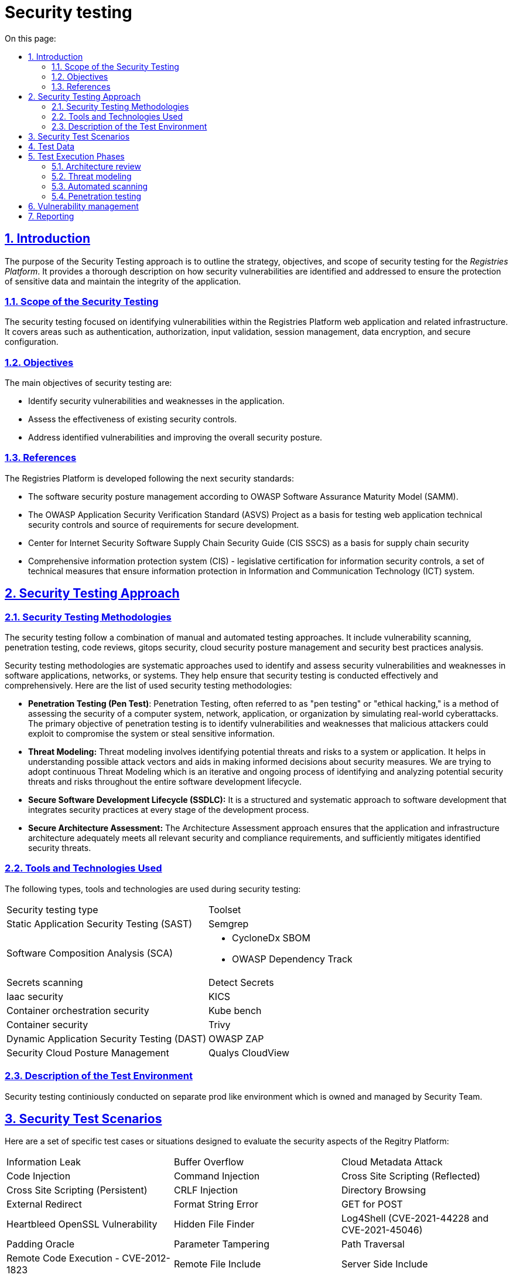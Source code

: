 :toc-title: On this page:
:toc: auto
:toclevels: 5
:experimental:
:sectnums:
:sectnumlevels: 5
:sectanchors:
:sectlinks:
:partnums:

= Security testing

== Introduction

The purpose of the Security Testing approach is to outline the strategy, objectives, and scope of security testing for the _Registries Platform_. It provides a thorough description on how security vulnerabilities are identified and addressed to ensure the protection of sensitive data and maintain the integrity of the application.

=== Scope of the Security Testing
The security testing focused on identifying vulnerabilities within the Registries Platform web application and related infrastructure. It covers areas such as authentication, authorization, input validation, session management, data encryption, and secure configuration. 

=== Objectives
The main objectives of security testing are:

* Identify security vulnerabilities and weaknesses in the application.
* Assess the effectiveness of existing security controls.
* Address identified vulnerabilities and improving the overall security posture.

=== References

The Registries Platform is developed following the next security standards:

* The software security posture management according to OWASP Software Assurance Maturity Model (SAMM).
* The OWASP Application Security Verification Standard (ASVS) Project as a basis for testing web application technical security controls and source of requirements for secure development.
* Center for Internet Security Software Supply Chain Security Guide (CIS SSCS) as a basis for supply chain security
* Comprehensive information protection system (CIS) - legislative certification for information security controls, a set of technical measures that ensure information protection in Information and Communication Technology (ICT) system.


== Security Testing Approach
=== Security Testing Methodologies

The security testing follow a combination of manual and automated testing approaches. It include vulnerability scanning, penetration testing, code reviews, gitops security, cloud security posture management and security best practices analysis.

Security testing methodologies are systematic approaches used to identify and assess security vulnerabilities and weaknesses in software applications, networks, or systems. They help ensure that security testing is conducted effectively and comprehensively. Here are the list of used security testing methodologies:

* **Penetration Testing (Pen Test)**:
Penetration Testing, often referred to as "pen testing" or "ethical hacking," is a method of assessing the security of a computer system, network, application, or organization by simulating real-world cyberattacks. The primary objective of penetration testing is to identify vulnerabilities and weaknesses that malicious attackers could exploit to compromise the system or steal sensitive information. 

* **Threat Modeling:**
Threat modeling involves identifying potential threats and risks to a system or application. It helps in understanding possible attack vectors and aids in making informed decisions about security measures. 
We are trying to adopt continuous Threat Modeling which is an iterative and ongoing process of identifying and analyzing potential security threats and risks throughout the entire software development lifecycle. 

* **Secure Software Development Lifecycle (SSDLC):**
It is a structured and systematic approach to software development that integrates security practices at every stage of the development process.

* **Secure Architecture Assessment:**
The Architecture Assessment approach ensures that the application and infrastructure architecture adequately meets all relevant security and compliance requirements, and sufficiently mitigates identified security threats.


=== Tools and Technologies Used
The following types, tools and technologies are used during security testing:

|===
| Security testing type | Toolset
| Static Application Security Testing (SAST)
| Semgrep

| Software Composition Analysis (SCA)
a| 
- CycloneDx SBOM
- OWASP Dependency Track

| Secrets scanning
| Detect Secrets

| Iaac security
| KICS

| Container orchestration security
| Kube bench

| Container security
| Trivy

| Dynamic Application Security Testing (DAST)
| OWASP ZAP

| Security Cloud Posture Management
| Qualys CloudView
|===

=== Description of the Test Environment

Security testing continiously conducted on separate prod like environment which is owned and managed by Security Team. 

== Security Test Scenarios

Here are a set of specific test cases or situations designed to evaluate the security aspects of the Regitry Platform:

[cols="3a,3a,3a"]
|===
| Information Leak | Buffer Overflow | Cloud Metadata Attack
| Code Injection | Command Injection | Cross Site Scripting (Reflected)
| Cross Site Scripting (Persistent) | CRLF Injection | Directory Browsing
| External Redirect | Format String Error | GET for POST
| Heartbleed OpenSSL Vulnerability | Hidden File Finder | Log4Shell (CVE-2021-44228 and CVE-2021-45046)
| Padding Oracle | Parameter Tampering | Path Traversal
| Remote Code Execution - CVE-2012-1823 | Remote File Include | Server Side Include
| Server Side Template Injection | Source Code Disclosure | Spring4Shell (CVE-2022-22965)
| SQL Injection | User Agent Fuzzing | XPath Injection
| XSLT Injection | XXE | ICMP checks
| Port checks | Check SSL/TLS | Content Security Policy (CSP)
| HSTS | Re-registration | Overwrite the existing user
| Uniqueness of the username | Weak Password Policy | Email Confirmation
| Disposable Email Addresses | Fuzz folder | Long password (200+)
| Authentication Testing | JSON attack | Resistance to password guessing
| XSS to name or email | Failure to confirm password when changing email, password or 2FA | User account blocking mechanism
| Rate limit | Check redirect on registration page after login | Broken Access Control
| Test tokens for predictability | Disclosure of Tokens | Safe termination of the session
| Session fixation | CSRF | Cookie scope
| Decode Cookie (Base64, hex, URL, etc.) | Expiration of cookies | Reuse of cookie after closing the session
| Log out and press the "return" function in the browser (Alt + left arrow) | Two instances are open, change or reset the 1st instance, update the 2nd instance | IDOR user profile
| CSRF user profile | Email validate | IDOR parameters
| Check the policies for different roles | Fuzzing all request parameters | Reflected XSS
| HTTP header injection in GET & POST (X Forwarded Host) | RCE via Referer Header | SQL injection via User-Agent Header
| Arbitrary redirection | Stored attacks | Script injection
| XPath injection | XXE in any request, change content-type to text/xl | Stored XSS
| HTTP Request Smuggling | Open redirect | SSRF in previously discovered open ports
| File upload
|===

== Test Data

Data that are inherently open was directly used during the testing process. Such data is publicly accessible and available on the respective resource https://data.gov.ua/dataset. Real and pure data are not used during testing process.

== Test Execution Phases

=== Architecture review

During architecture review of a new feature we examine correct provision of general security mechanisms such as authentication, authorization, user and rights management, secure communication, data protection, key management and log management.

Verifying that the solution architecture addresses all identified security and compliance requirements. All the application interfaces analyzed against the list of security and compliance requirements. Additionally data flow is amenable to analysis to ensure that the requirements are adequately addressed over different components.

Mentioned types of analysis are performed on both internal interfaces, e.g. between tiers, as well as external ones, e.g. those comprising the attack surface.

=== Threat modeling

We are striving to adopt continuous threat modeling approach and build iterative and ongoing process of identifying and assessing potential security threats and vulnerabilities throughout the entire software development lifecycle. 
Currently the threat model is made for the entire application andalmost all the changes incrementally modeled in order to discover possible new threats. 

=== Automated scanning

Development of the Registy Platform performed following Secure Software Development Life Cycle (SSDLC) approach.
Automated security scanning plays a crucial role in SSDLC by helping to identify and mitigate security vulnerabilities and weaknesses in the software early in the development process. It is an essential component of the SSDLC, providing continuous security testing and feedback throughout the development lifecycle.

There are plenty of security control have been integrated in CI/CD pipeles. All of them were integrated with Vulnerability Management system in order to build security quality gates which can break the pipeline according to set criteria for particular service or condition. There is also an exception mechanism in place to bypass this behavior if the risk of a particular vulnerability has been accepted or mitigated. Such cases are explicitly approved first and all occurrence are loged together with a rationale.

All the services which are developed in-hause automatically go thorugh the list of security control every new change introduced. 

* Static application security testing
* Software composition analysis
* Detection of sensative information disclosure
* Security of helm charts used for service deployment
* Overal code quality checks
* Container security

Once all the quality gates are passed successfully the artifact is deployed on separate security environment where dymic testing happening. Dynamic Application Security Testing (DAST) is a type of security testing that involves assessing the security of an application while it is running or in a dynamic state. The primary goal of DAST is to identify security vulnerabilities and weaknesses that may not be apparent in the application's source code but could be exploited when the application is running.

There are six phases of Dynamic Application Security Testing of every change:

* Environment configuration
* Automated test data ingestion by application and data flow recording by security framework in order to automatically reveal data flow and structure.
* Authentication teting
* Vulnerability scanning of web application
* Vulnerability scanning of Rest API using updated contracts
* Results import into vulnerability management system for further analysis by security engineer

In result we utilize thorought approach for proactive finding and fixing vulnerabilities in order to enhance the security posture of the Registry Platform and protect it against potential cyber threats.

=== Penetration testing

Penetration testing performed anually by 3r party vendors on dedicated prod like environment. The report is triaged, sorted and consumed by vulnerability management system in order to mititgate any found issues.

== Vulnerability management

Vulnerability Management is a proactive approach to gather, assess, prioritize, and remediate security vulnerabilities in an organization's information systems, applications, and network infrastructure. The goal of vulnerability management is to reduce the organization's exposure to potential cyber threats and attacks by addressing weaknesses before they can be exploited by malicious actors. It is a continuous and cyclical process.

We use OWASP DefectDojo to aggregate vulnerabilities all over the platform development process. Every scan result from all development pipelines consumed by Defectdojo for deduplication, grouping, false-positive analysis and to keep up-to-date status of discovered vulnerabilities.

Vulnerability management system is deeply integreted with ticketing system which let us lead the defect throughout the entire project task managemt process and transparently accompany it through mitigation process.

Additionally it contains important and most complete history about any vulnerability discovered on the project. Using this information we can easily track down any decision made like risk acceptance, etc. 

Mentioned approach also quite useful for high-level vulnerabilities analysis to spot patterns, quick wins and improve security posture in general.

Eventually vulnerability management system is a source of truth for our security engineers.

== Reporting

We use vulnerability management system reporting capabilities to generate reports of different immersion levels to get insight about overal picture of the Registry Platform development and to adjust security program.